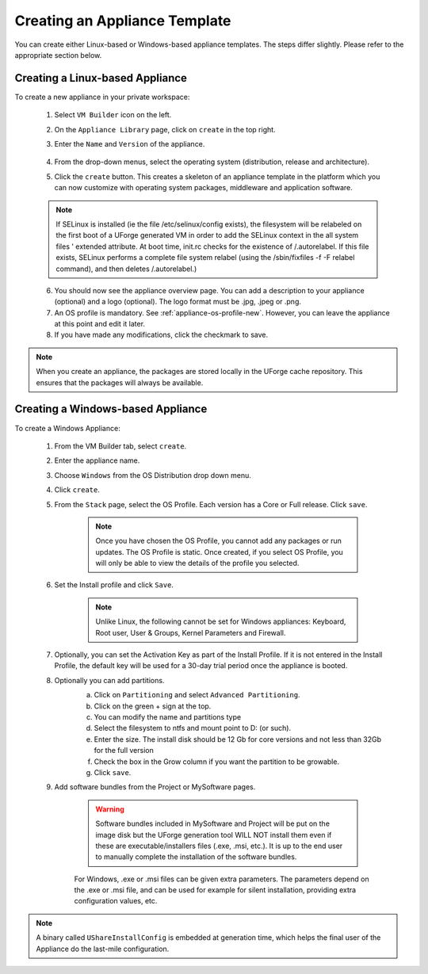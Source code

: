 .. Copyright 2016 FUJITSU LIMITED

.. _appliance-create:

Creating an Appliance Template
------------------------------

You can create either Linux-based or Windows-based appliance templates. The steps differ slightly. Please refer to the appropriate section below.

Creating a Linux-based Appliance
~~~~~~~~~~~~~~~~~~~~~~~~~~~~~~~~

To create a new appliance in your private workspace: 

	1. Select ``VM Builder`` icon on the left.
	2. On the ``Appliance Library`` page, click on ``create`` in the top right. 
	3. Enter the ``Name`` and ``Version`` of the appliance.  

		.. image:: /images/create-appliance-centos.png

	4. From the drop-down menus, select the operating system (distribution, release and architecture).
	5. Click the ``create`` button. This creates a skeleton of an appliance template in the platform which you can now customize with operating system packages, middleware and application software.

	.. note:: If SELinux is installed (ie the file /etc/selinux/config exists), the filesystem will be relabeled on the first boot of a UForge generated VM in order to add the SELinux context in the all system files ' extended attribute. At boot time, init.rc checks for the existence of /.autorelabel. If this file exists, SELinux performs a complete file system relabel (using the /sbin/fixfiles -f -F relabel command), and then deletes /.autorelabel.)

	6. You should now see the appliance overview page. You can add a description to your appliance (optional) and a logo (optional). The logo format must be .jpg, .jpeg or .png.
	7. An OS profile is mandatory. See :ref:`appliance-os-profile-new`. However, you can leave the appliance at this point and edit it later.
	8. If you have made any modifications, click the checkmark to save.

.. note:: When you create an appliance, the packages are stored locally in the UForge cache repository. This ensures that the packages will always be available.

Creating a Windows-based Appliance
~~~~~~~~~~~~~~~~~~~~~~~~~~~~~~~~~~

To create a Windows Appliance:

	1. From the VM Builder tab, select ``create``.
	2. Enter the appliance name.
	3. Choose ``Windows`` from the OS Distribution drop down menu.
	4. Click ``create``.
	5. From the ``Stack`` page, select the OS Profile. Each version has a Core or Full release. Click ``save``.

		.. note:: Once you have chosen the OS Profile, you cannot add any packages or run updates. The OS Profile is static. Once created, if you select OS Profile, you will only be able to view the details of the profile you selected.  

	6. Set the Install profile and click ``Save``.

		.. note:: Unlike Linux, the following cannot be set for Windows appliances: Keyboard, Root user, User & Groups, Kernel Parameters and Firewall.  

		.. image :: /images/windows-install.png

	7. Optionally, you can set the Activation Key as part of the Install Profile. If it is not entered in the Install Profile, the default key will be used for a 30-day trial period once the appliance is booted.

	8. Optionally you can add partitions.
		a. Click on ``Partitioning`` and select ``Advanced Partitioning``.
		b. Click on the green + sign at the top.
		c. You can modify the name and partitions type
		d. Select the filesystem to ntfs and mount point to D: (or such).
		e. Enter the size. The install disk  should be 12 Gb for core versions and not less than 32Gb for the full version
		f. Check the box in the Grow column if you want the partition to be growable.
		g. Click ``save``.

		.. image :: /images/install-profile-partitioning-windows.png

	9. Add software bundles from the Project or MySoftware pages.

		.. warning:: Software bundles included in MySoftware and Project will be put on the image disk but the UForge generation tool WILL NOT install them even if these are executable/installers files (.exe, .msi, etc.). It is up to the end user to manually complete the installation of the software bundles.

		For Windows, .exe or .msi files can be given extra parameters. The parameters depend on the .exe or .msi file, and can be used for example for silent installation, providing extra configuration values, etc.

.. note:: A binary called ``UShareInstallConfig`` is embedded at generation time, which helps the final user of the Appliance do the last-mile configuration.
